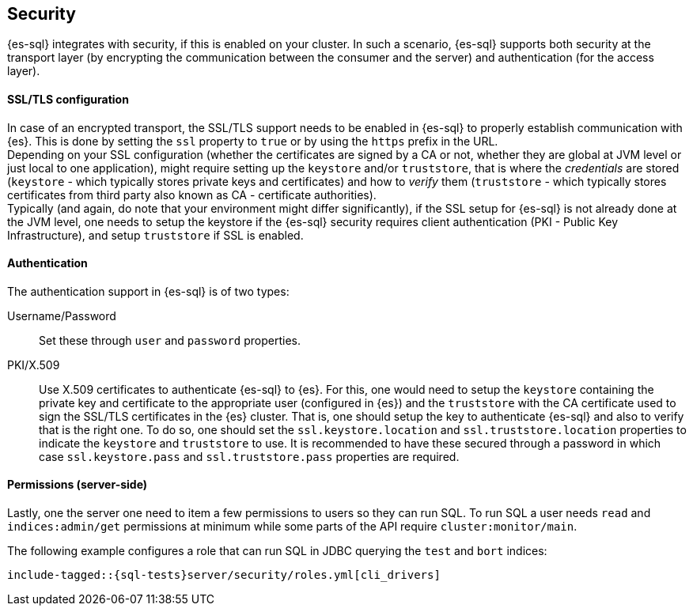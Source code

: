 [role="xpack"]
[testenv="basic"]
[[sql-security]]
== Security

{es-sql} integrates with security, if this is enabled on your cluster.
In such a scenario, {es-sql} supports both security at the transport layer (by encrypting the communication between the consumer and the server) and authentication (for the access layer).

[discrete]
[[ssl-tls-config]]
==== SSL/TLS configuration

In case of an encrypted transport, the SSL/TLS support needs to be enabled in {es-sql} to properly establish communication with {es}. This is done by setting the `ssl` property to `true` or by using the `https` prefix in the URL. +
Depending on your SSL configuration (whether the certificates are signed by a CA or not, whether they are global at JVM level or just local to one application), might require setting up the `keystore` and/or `truststore`, that is where the _credentials_ are stored (`keystore` - which typically stores private keys and certificates) and how to _verify_ them (`truststore` - which typically stores certificates from third party also known as CA - certificate authorities). +
Typically (and again, do note that your environment might differ significantly), if the SSL setup for {es-sql} is not already done at the JVM level, one needs to setup the keystore if the {es-sql} security requires client authentication (PKI - Public Key Infrastructure), and setup `truststore` if SSL is enabled.

[discrete]
==== Authentication

The authentication support in {es-sql} is of two types:

Username/Password:: Set these through `user` and `password` properties.
PKI/X.509:: Use X.509 certificates to authenticate {es-sql} to {es}. For this, one would need to setup the `keystore` containing the private key and certificate to the appropriate user (configured in {es}) and the `truststore` with the CA certificate used to sign the SSL/TLS certificates in the {es} cluster. That is, one should setup the key to authenticate {es-sql} and also to verify that is the right one. To do so, one should set the `ssl.keystore.location` and `ssl.truststore.location` properties to indicate the `keystore` and `truststore` to use. It is recommended to have these secured through a password in which case `ssl.keystore.pass` and `ssl.truststore.pass` properties are required.

[discrete]
[[sql-security-permissions]]
==== Permissions (server-side)
Lastly, one the server one need to item a few permissions to
users so they can run SQL. To run SQL a user needs `read` and
`indices:admin/get` permissions at minimum while some parts of
the API require `cluster:monitor/main`.

The following example configures a role that can run SQL in JDBC querying the `test` and `bort`
indices:

[source, yaml]
--------------------------------------------------
include-tagged::{sql-tests}server/security/roles.yml[cli_drivers]
--------------------------------------------------

